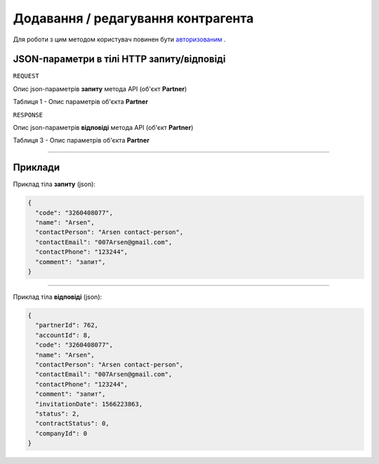 #############################################################
**Додавання / редагування контрагента**
#############################################################

Для роботи з цим методом користувач повинен бути `авторизованим <https://wiki-df.edin.ua/uk/latest/API_DOCflow/Methods/Authorization.html>`__ .

+----------------------------------------------------------------+------------------------------------------------------------------------------------------------------------+
|                        **Метод запиту**                        |                                               **HTTP POST**                                                |
+================================================================+============================================================================================================+
| **Content-Type**                                               | application/json (тіло запиту/відповіді в json форматі в тілі HTTP запиту)                                 |
+----------------------------------------------------------------+------------------------------------------------------------------------------------------------------------+
| **URL запиту**                                                 | https://doc.edin.ua/bdoc/partner                                                                         |
+----------------------------------------------------------------+------------------------------------------------------------------------------------------------------------+
| **Параметри, що передаються в URL (разом з адресою методу)**   | В рядку заголовка (Header) "Set-Cookie" обов'язково передається **SID** - токен, отриманий при авторизації |
+----------------------------------------------------------------+------------------------------------------------------------------------------------------------------------+
| **Обов'язкові параметри, що передаються в тілі запиту (json)** | **code, name, contactEmail**                                                                               |
+----------------------------------------------------------------+------------------------------------------------------------------------------------------------------------+

**JSON-параметри в тілі HTTP запиту/відповіді**
*******************************************************************

``REQUEST``

Опис json-параметрів **запиту** метода API (об'єкт **Partner**)

Таблиця 1 - Опис параметрів об'єкта **Partner**

.. csv-table:: 
  :file: for_csv/Partner.csv
  :widths:  1, 12, 41
  :header-rows: 1
  :stub-columns: 0

``RESPONSE``

Опис json-параметрів **відповіді** метода API (об'єкт **Partner**)

Таблиця 3 - Опис параметрів об'єкта **Partner**

.. csv-table:: 
  :file: for_csv/Partner.csv
  :widths:  1, 12, 41
  :header-rows: 1
  :stub-columns: 0

--------------

**Приклади**
*****************

Приклад тіла **запиту** (json):

.. code:: ruby

  {
    "code": "3260408077",
    "name": "Arsen",
    "contactPerson": "Arsen contact-person",
    "contactEmail": "007Arsen@gmail.com",
    "contactPhone": "123244",
    "comment": "запит",
  }

--------------

Приклад тіла **відповіді** (json): 

.. code:: ruby

  {
    "partnerId": 762,
    "accountId": 8,
    "code": "3260408077",
    "name": "Arsen",
    "contactPerson": "Arsen contact-person",
    "contactEmail": "007Arsen@gmail.com",
    "contactPhone": "123244",
    "comment": "запит",
    "invitationDate": 1566223863,
    "status": 2,
    "contractStatus": 0,
    "companyId": 0
  }


